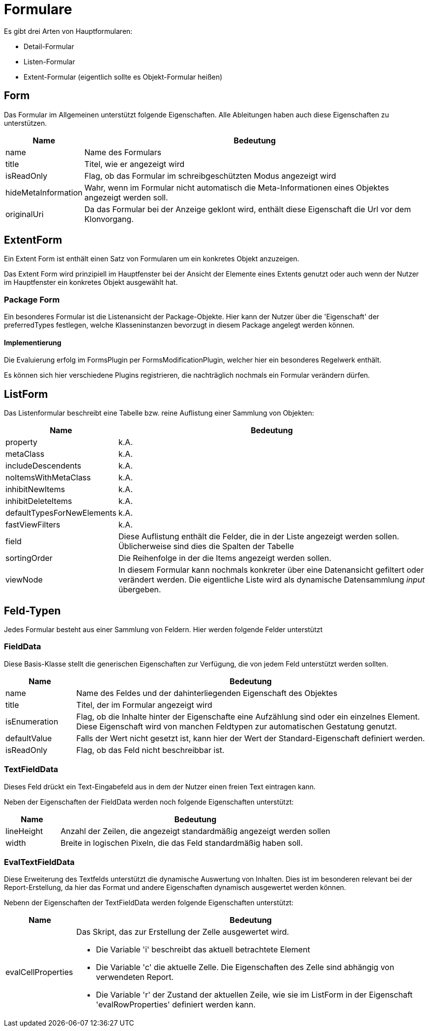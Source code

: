= Formulare

Es gibt drei Arten von Hauptformularen: 

* Detail-Formular
* Listen-Formular
* Extent-Formular (eigentlich sollte es Objekt-Formular heißen)

== Form

Das Formular im Allgemeinen unterstützt folgende Eigenschaften. Alle Ableitungen haben auch diese Eigenschaften zu unterstützen. 

[%header,cols="1,5"]
|===
|Name|Bedeutung
|name|Name des Formulars
|title|Titel, wie er angezeigt wird
|isReadOnly|Flag, ob das Formular im schreibgeschützten Modus angezeigt wird
|hideMetaInformation|Wahr, wenn im Formular nicht automatisch die Meta-Informationen eines Objektes angezeigt werden soll. 
|originalUri|Da das Formular bei der Anzeige geklont wird, enthält diese Eigenschaft die Url vor dem Klonvorgang. 
|===

== ExtentForm

Ein Extent Form ist enthält einen Satz von Formularen um ein konkretes Objekt anzuzeigen. 

Das Extent Form wird prinzipiell im Hauptfenster bei der Ansicht der Elemente eines Extents genutzt oder auch wenn der Nutzer im Hauptfenster ein konkretes Objekt ausgewählt hat. 


=== Package Form
Ein besonderes Formular ist die Listenansicht der Package-Objekte. Hier kann der Nutzer über die 'Eigenschaft' der preferredTypes festlegen, welche Klasseninstanzen bevorzugt in diesem Package angelegt werden können. 

==== Implementierung
Die Evaluierung erfolg im FormsPlugin per FormsModificationPlugin, welcher hier ein besonderes Regelwerk enthält. 

Es können sich hier verschiedene Plugins registrieren, die nachträglich nochmals ein Formular verändern dürfen. 

== ListForm
Das Listenformular beschreibt eine Tabelle bzw. reine Auflistung einer Sammlung von Objekten: 

[%header,cols="1,5"]
|===
|Name|Bedeutung
|property|k.A.
|metaClass|k.A.
|includeDescendents|k.A.
|noItemsWithMetaClass|k.A.
|inhibitNewItems|k.A.
|inhibitDeleteItems|k.A.
|defaultTypesForNewElements|k.A.
|fastViewFilters|k.A.
|field|Diese Auflistung enthält die Felder, die in der Liste angezeigt werden sollen. Üblicherweise sind dies die Spalten der Tabelle
|sortingOrder|Die Reihenfolge in der die Items angezeigt werden sollen.
|viewNode|In diesem Formular kann nochmals konkreter über eine Datenansicht gefiltert oder verändert werden. Die eigentliche Liste wird als dynamische Datensammlung _input_ übergeben. 
|===


== Feld-Typen

Jedes Formular besteht aus einer Sammlung von Feldern. Hier werden folgende Felder unterstützt

=== FieldData

Diese Basis-Klasse stellt die generischen Eigenschaften zur Verfügung, die von jedem Feld unterstützt werden sollten. 

[%header,cols="1,5"]
|===
|Name|Bedeutung
|name|Name des Feldes und der dahinterliegenden Eigenschaft des Objektes
|title|Titel, der im Formular angezeigt wird
|isEnumeration|Flag, ob die Inhalte hinter der Eigenschafte eine Aufzählung sind oder ein einzelnes Element. Diese Eigenschaft wird von manchen Feldtypen zur automatischen Gestatung genutzt. 
|defaultValue|Falls der Wert nicht gesetzt ist, kann hier der Wert der Standard-Eigenschaft definiert werden. 
|isReadOnly|Flag, ob das Feld nicht beschreibbar ist. 
|===

=== TextFieldData

Dieses Feld drückt ein Text-Eingabefeld aus in dem der Nutzer einen freien Text eintragen kann. 

Neben der Eigenschaften der FieldData werden noch folgende Eigenschaften unterstützt: 

[%header,cols="1,5"]
|===
|Name|Bedeutung
|lineHeight|Anzahl der Zeilen, die angezeigt standardmäßig angezeigt werden sollen
|width|Breite in logischen Pixeln, die das Feld standardmäßig haben soll. 
|===


=== EvalTextFieldData

Diese Erweiterung des Textfelds unterstützt die dynamische Auswertung von Inhalten. Dies ist im besonderen relevant bei der Report-Erstellung, da hier das Format und andere Eigenschaften dynamisch ausgewertet werden können. 

Nebenn der Eigenschaften der TextFieldData werden folgende Eigenschaften unterstützt:
[%header,cols="1,5"]
|===
|Name|Bedeutung
|evalCellProperties a|Das Skript, das zur Erstellung der Zelle ausgewertet wird. 

- Die Variable 'i' beschreibt das aktuell betrachtete Element 

- Die Variable 'c' die aktuelle Zelle. Die Eigenschaften des Zelle sind abhängig von verwendeten Report.

- Die Variable 'r' der Zustand der aktuellen Zeile, wie sie im ListForm in der Eigenschaft 'evalRowProperties' definiert werden kann. 
|===